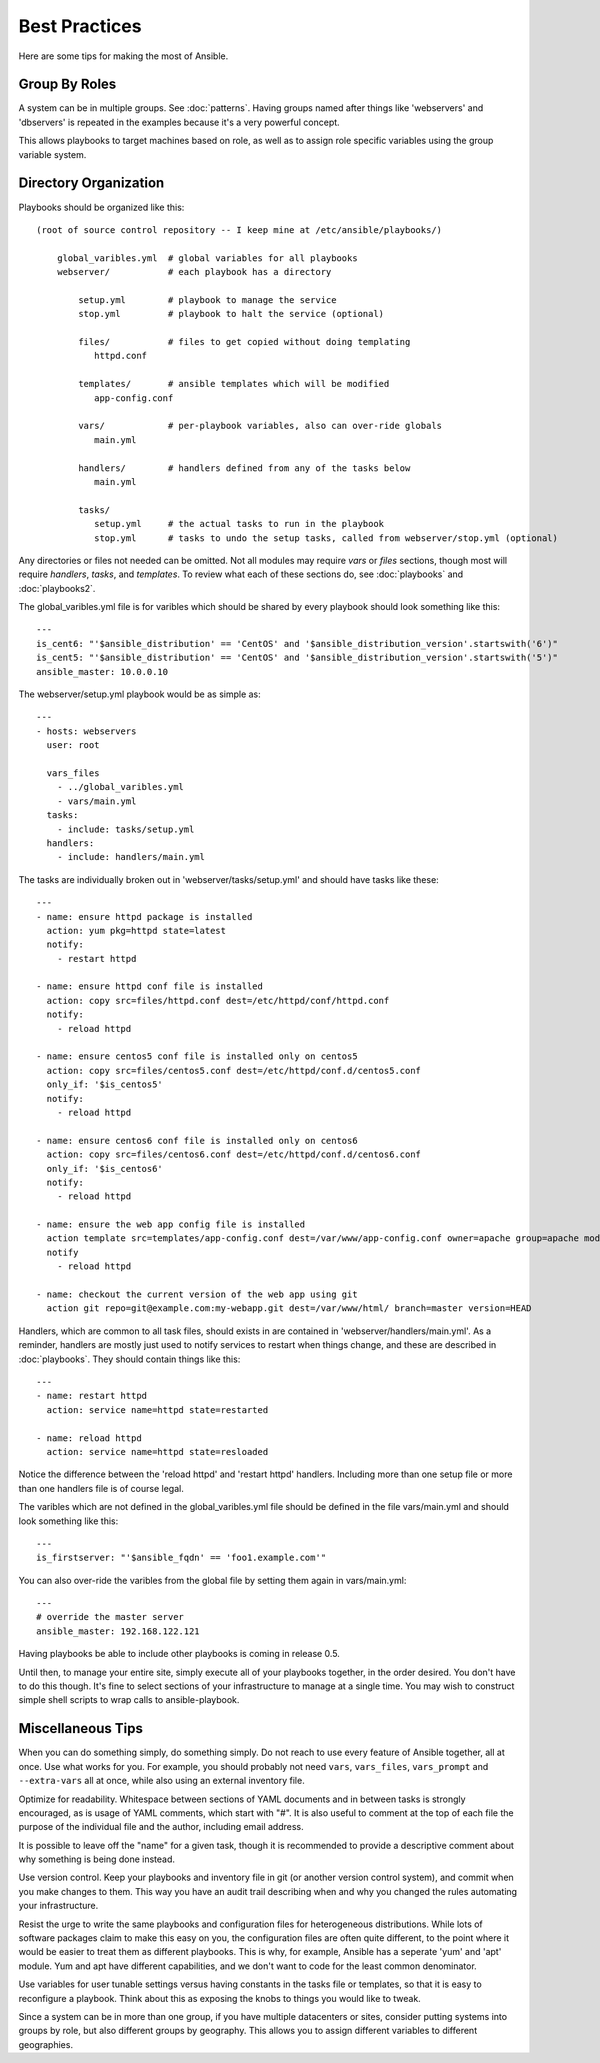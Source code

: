 Best Practices
==============

Here are some tips for making the most of Ansible.

Group By Roles
++++++++++++++

A system can be in multiple groups.  See :doc:`patterns`.   Having groups named after things like
'webservers' and 'dbservers' is repeated in the examples because it's a very powerful concept.

This allows playbooks to target machines based on role, as well as to assign role specific variables
using the group variable system.

Directory Organization
++++++++++++++++++++++

Playbooks should be organized like this::
 
    (root of source control repository -- I keep mine at /etc/ansible/playbooks/)

        global_varibles.yml  # global variables for all playbooks
        webserver/           # each playbook has a directory

            setup.yml        # playbook to manage the service
            stop.yml         # playbook to halt the service (optional)

            files/           # files to get copied without doing templating
               httpd.conf

            templates/       # ansible templates which will be modified
               app-config.conf

            vars/            # per-playbook variables, also can over-ride globals
               main.yml

            handlers/        # handlers defined from any of the tasks below
               main.yml

            tasks/
               setup.yml     # the actual tasks to run in the playbook
               stop.yml      # tasks to undo the setup tasks, called from webserver/stop.yml (optional)

Any directories or files not needed can be omitted.  Not all modules may require `vars` or `files` sections, though most
will require `handlers`, `tasks`, and `templates`.  To review what each of these sections do, see :doc:`playbooks` and :doc:`playbooks2`.

The global_varibles.yml file is for varibles which should be shared by every playbook should look something like this::

    ---
    is_cent6: "'$ansible_distribution' == 'CentOS' and '$ansible_distribution_version'.startswith('6')"
    is_cent5: "'$ansible_distribution' == 'CentOS' and '$ansible_distribution_version'.startswith('5')"
    ansible_master: 10.0.0.10

The webserver/setup.yml playbook would be as simple as::

    ---
    - hosts: webservers
      user: root

      vars_files
        - ../global_varibles.yml
        - vars/main.yml
      tasks:
        - include: tasks/setup.yml
      handlers:
        - include: handlers/main.yml

The tasks are individually broken out in 'webserver/tasks/setup.yml' and should have tasks like these::

     ---
     - name: ensure httpd package is installed
       action: yum pkg=httpd state=latest
       notify:
         - restart httpd

     - name: ensure httpd conf file is installed
       action: copy src=files/httpd.conf dest=/etc/httpd/conf/httpd.conf
       notify:
         - reload httpd

     - name: ensure centos5 conf file is installed only on centos5
       action: copy src=files/centos5.conf dest=/etc/httpd/conf.d/centos5.conf
       only_if: '$is_centos5'
       notify:
         - reload httpd

     - name: ensure centos6 conf file is installed only on centos6
       action: copy src=files/centos6.conf dest=/etc/httpd/conf.d/centos6.conf
       only_if: '$is_centos6'
       notify:
         - reload httpd

     - name: ensure the web app config file is installed
       action template src=templates/app-config.conf dest=/var/www/app-config.conf owner=apache group=apache mode=600
       notify
         - reload httpd

     - name: checkout the current version of the web app using git
       action git repo=git@example.com:my-webapp.git dest=/var/www/html/ branch=master version=HEAD

Handlers, which are common to all task files, should exists in are contained in 'webserver/handlers/main.yml'.
As a reminder, handlers are mostly just used to notify services to restart when things change, and these are described in :doc:`playbooks`.
They should contain things like this::

    ---
    - name: restart httpd
      action: service name=httpd state=restarted

    - name: reload httpd
      action: service name=httpd state=resloaded

Notice the difference between the 'reload httpd' and 'restart httpd' handlers.
Including more than one setup file or more than one handlers file is of course legal.

The varibles which are not defined in the global_varibles.yml file should be defined in the file vars/main.yml and should look something like this::

     ---
     is_firstserver: "'$ansible_fqdn' == 'foo1.example.com'"

You can also over-ride the varibles from the global file by setting them again in vars/main.yml::

     ---
     # override the master server
     ansible_master: 192.168.122.121
     
Having playbooks be able to include other playbooks is coming in release 0.5.

Until then, to manage your entire site, simply execute all of your playbooks together, in the order desired.
You don't have to do this though. It's fine to select sections of your infrastructure to manage at a single time.
You may wish to construct simple shell scripts to wrap calls to ansible-playbook.

Miscellaneous Tips
++++++++++++++++++

When you can do something simply, do something simply.  Do not reach to use every feature of Ansible together, all
at once.  Use what works for you.  For example, you should probably not need ``vars``, ``vars_files``, ``vars_prompt`` and ``--extra-vars`` all at once, while also using an external inventory file.

Optimize for readability.  Whitespace between sections of YAML documents and in between tasks is strongly encouraged,
as is usage of YAML comments, which start with "#".  It is also useful to comment at the top of each file the purpose of the individual file and the author, including email address.

It is possible to leave off the "name" for a given task, though it is recommended to provide
a descriptive comment about why something is being done instead.

Use version control.  Keep your playbooks and inventory file in git (or another version control system), and commit when you make changes to them.
This way you have an audit trail describing when and why you changed the rules automating your infrastructure.

Resist the urge to write the same playbooks and configuration files for heterogeneous distributions.  While lots of software packages claim to make this easy on you, the configuration files are often quite different, to the point where it would be easier to treat them as different playbooks.  This is why, for example, Ansible has a seperate 'yum' and 'apt' module.  Yum and apt have different capabilities, and we don't want to code for the least common denominator.

Use variables for user tunable settings versus having constants in the tasks file or templates, so that it is easy to reconfigure a playbook.  Think about this as exposing the knobs to things you would like to tweak.

Since a system can be in more than one group, if you have multiple datacenters or sites, consider putting systems into groups by role, but also different groups by geography.  This allows you to assign different variables to different geographies.

.. seealso::

   :doc:`YAMLSyntax`
       Learn about YAML syntax
   :doc:`playbooks`
       Review the basic playbook features
   :doc:`modules`
       Learn about available modules
   :doc:`moduledev`
       Learn how to extend Ansible by writing your own modules
   :doc:`patterns`
       Learn about how to select hosts
   `Github examples directory <https://github.com/ansible/ansible/tree/master/examples/playbooks>`_
       Complete playbook files from the github project source
   `Mailing List <http://groups.google.com/group/ansible-project>`_
       Questions? Help? Ideas?  Stop by the list on Google Groups



